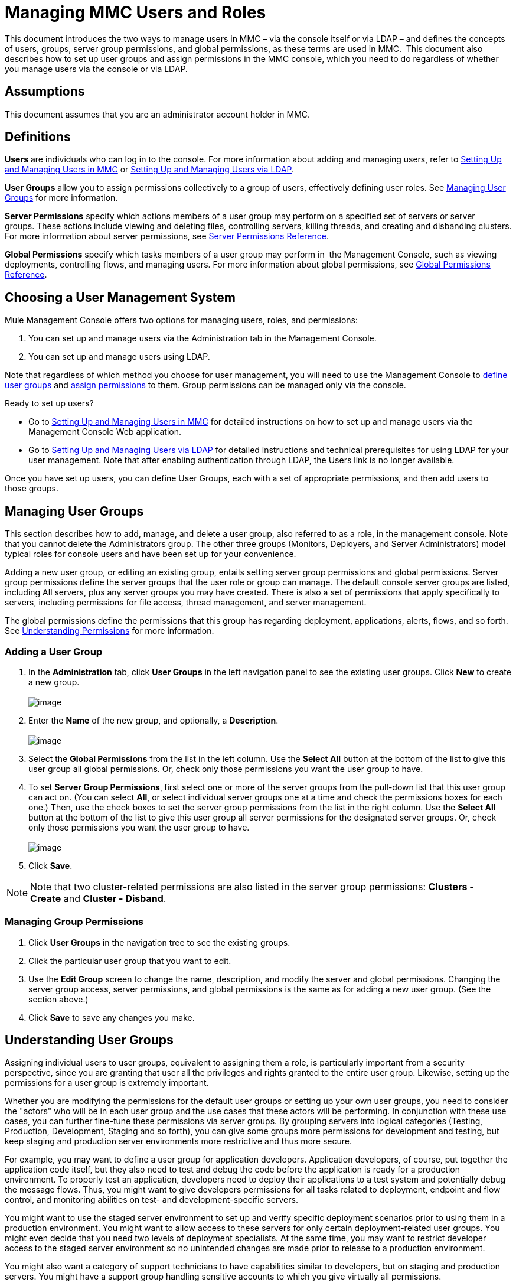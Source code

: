 = Managing MMC Users and Roles

This document introduces the two ways to manage users in MMC – via the console itself or via LDAP – and defines the concepts of users, groups, server group permissions, and global permissions, as these terms are used in MMC.  This document also describes how to set up user groups and assign permissions in the MMC console, which you need to do regardless of whether you manage users via the console or via LDAP. 

== Assumptions

This document assumes that you are an administrator account holder in MMC. 

== Definitions

*Users* are individuals who can log in to the console. For more information about adding and managing users, refer to link:/documentation/display/current/Setting+Up+and+Managing+Users+in+MMC[Setting Up and Managing Users in MMC] or link:/documentation/display/current/Setting+Up+and+Managing+Users+via+LDAP[Setting Up and Managing Users via LDAP].

*User Groups* allow you to assign permissions collectively to a group of users, effectively defining user roles. See link:#ManagingMMCUsersandRoles-ManagingUserGroups[Managing User Groups] for more information.

*Server Permissions* specify which actions members of a user group may perform on a specified set of servers or server groups. These actions include viewing and deleting files, controlling servers, killing threads, and creating and disbanding clusters. For more information about server permissions, see link:#ManagingMMCUsersandRoles-ServerPermissionsReference[Server Permissions Reference].

*Global Permissions* specify which tasks members of a user group may perform in  the Management Console, such as viewing deployments, controlling flows, and managing users. For more information about global permissions, see link:#ManagingMMCUsersandRoles-GlobalPermissionsReference[Global Permissions Reference].

== Choosing a User Management System

Mule Management Console offers two options for managing users, roles, and permissions:

. You can set up and manage users via the Administration tab in the Management Console. 
. You can set up and manage users using LDAP. 

Note that regardless of which method you choose for user management, you will need to use the Management Console to link:#ManagingMMCUsersandRoles-ManagingG[define user groups] and link:#ManagingMMCUsersandRoles-ManagingGroupPermis[assign permissions] to them. Group permissions can be managed only via the console. 

Ready to set up users?

* Go to link:/documentation/display/current/Setting+Up+and+Managing+Users+in+MMC[Setting Up and Managing Users in MMC] for detailed instructions on how to set up and manage users via the Management Console Web application.
* Go to link:/documentation/display/current/Setting+Up+and+Managing+Users+via+LDAP[Setting Up and Managing Users via LDAP] for detailed instructions and technical prerequisites for using LDAP for your user management. Note that after enabling authentication through LDAP, the Users link is no longer available.

Once you have set up users, you can define User Groups, each with a set of appropriate permissions, and then add users to those groups. 

== Managing User Groups

This section describes how to add, manage, and delete a user group, also referred to as a role, in the management console. Note that you cannot delete the Administrators group. The other three groups (Monitors, Deployers, and Server Administrators) model typical roles for console users and have been set up for your convenience.

Adding a new user group, or editing an existing group, entails setting server group permissions and global permissions. Server group permissions define the server groups that the user role or group can manage. The default console server groups are listed, including All servers, plus any server groups you may have created. There is also a set of permissions that apply specifically to servers, including permissions for file access, thread management, and server management.

The global permissions define the permissions that this group has regarding deployment, applications, alerts, flows, and so forth. See link:#ManagingMMCUsersandRoles-UnderstandingPermissions[Understanding Permissions] for more information.

=== Adding a User Group

. In the *Administration* tab, click *User Groups* in the left navigation panel to see the existing user groups. Click *New* to create a new group. +
 +
image:/documentation/download/attachments/122752000/MMC-usergroups.png?version=1&modificationDate=1399406804072[image]

. Enter the *Name* of the new group, and optionally, a *Description*.  +
 +
image:/documentation/download/attachments/122752000/mmc-addgroup1.png?version=1&modificationDate=1399406804051[image]

. Select the *Global Permissions* from the list in the left column. Use the *Select All* button at the bottom of the list to give this user group all global permissions. Or, check only those permissions you want the user group to have.
. To set *Server Group Permissions*,** **first select one or more of the server groups from the pull-down list that this user group can act on. (You can select *All*, or select individual server groups one at a time and check the permissions boxes for each one.) Then, use the check boxes to set the server group permissions from the list in the right column. Use the *Select All* button at the bottom of the list to give this user group all server permissions for the designated server groups. Or, check only those permissions you want the user group to have. +
 +
image:/documentation/download/attachments/122752000/mmc-addgroup2.png?version=1&modificationDate=1399406804062[image]

. Click *Save*.

[NOTE]
Note that two cluster-related permissions are also listed in the server group permissions: **Clusters - Create** and **Cluster - Disband**.

=== Managing Group Permissions

. Click *User Groups* in the navigation tree to see the existing groups.
. Click the particular user group that you want to edit.
. Use the *Edit Group* screen to change the name, description, and modify the server and global permissions. Changing the server group access, server permissions, and global permissions is the same as for adding a new user group. (See the section above.)
. Click *Save* to save any changes you make.

== Understanding User Groups

Assigning individual users to user groups, equivalent to assigning them a role, is particularly important from a security perspective, since you are granting that user all the privileges and rights granted to the entire user group. Likewise, setting up the permissions for a user group is extremely important.

Whether you are modifying the permissions for the default user groups or setting up your own user groups, you need to consider the "actors" who will be in each user group and the use cases that these actors will be performing. In conjunction with these use cases, you can further fine-tune these permissions via server groups. By grouping servers into logical categories (Testing, Production, Development, Staging and so forth), you can give some groups more permissions for development and testing, but keep staging and production server environments more restrictive and thus more secure.

For example, you may want to define a user group for application developers. Application developers, of course, put together the application code itself, but they also need to test and debug the code before the application is ready for a production environment. To properly test an application, developers need to deploy their applications to a test system and potentially debug the message flows. Thus, you might want to give developers permissions for all tasks related to deployment, endpoint and flow control, and monitoring abilities on test- and development-specific servers.

You might want to use the staged server environment to set up and verify specific deployment scenarios prior to using them in a production environment. You might want to allow access to these servers for only certain deployment-related user groups. You might even decide that you need two levels of deployment specialists. At the same time, you may want to restrict developer access to the staged server environment so no unintended changes are made prior to release to a production environment.

You might also want a category of support technicians to have capabilities similar to developers, but on staging and production servers. You might have a support group handling sensitive accounts to which you give virtually all permissions.

You might have other user groups whose responsibilities rest more on system administration tasks. For these groups, you may want to give them permissions to manage other users, execute scripts, and manage alerts across all server groups.

== Understanding Permissions

Permissions give specific user groups the ability to carry out certain sets of tasks. Tasks can be server-related, such as registering or unregistering a server, or they may pertain to applications, such as deployment and flow control functions, or specific users, and so forth. Since permissions granted (or not granted) represent the security on your system, you should be particularly careful when assigning permissions to new user groups or modifying the permissions of existing groups.

* Global permissions give all users in a group the ability to perform certain tasks, ranging from viewing deployments, to controlling flows and managing users.
* Server permissions range from viewing and deleting files, controlling servers, and killing threads. A user group's server permissions may apply to all servers or to only a specified server group. The server permissions also apply to the following two activities: +
** creating a cluster
** disbanding a cluster

The user groups provided by default (Administrators, Deployers, Monitors, and Server Administrators) have each been given a set of global permissions and server permissions. Both Administrators and Server Administrators by default have been given all global and server permissions; that is, they function as super users. It is important that these user groups retain these permissions to keep the servers fully functional. However, you should exercise care when assigning individual users to either of these groups, since each such user would immediately have these same permissions.

By default, the Administrators and Server Administrators groups also have Clusters - Create and Cluster - Disband permissions.

The two additional default user groups (Deployers and Monitors) have a very limited set of permissions. These two user groups have been included to illustrate the sort of granularity you might employ when assigning permissions to a group. For example, for Deployers, you might only want to grant them permissions related to deployments (create, delete, deploy, modify, and view deployments).

You can modify permissions for existing user groups, such as the user groups provided by default. You can also create new user groups and then assign global permissions to that group, plus specify whether that user group can act on all servers or just a particular server group.

=== Global Permissions Reference 

Global permissions encompass the following areas and may be given as noted below to a user group:

* Applications: A user group may be given the ability to only view applications and/or to control (start, stop, restart) applications
* Audit flows: A user group can have the ability to audit flows via the Flow Analyzer tab
* Audit flows - Admin functions: A user group can have the ability to stop any running flow analysis
* Deployments: A user group may be given one or more deployment-related permissions: create, delete, deploy, modify, or view deployments
* Endpoints: A user group may be given the ability to start and stop endpoints
* Execute scripts: A user group may be given the ability execute scripts
* Flows: A user group may be given the ability to only view flows and/or to control flows (start, stop, clear statistics)
* Manage alert definitions: A user group may be given the ability to manage alert definitions
* Manage alert destinations: A user group may be given the ability to manage alert destinations
* Manage alert notifications: A user group may be given the ability to manage alert notifications
* Manage server groups: A user group may be given the ability to manage server groups
* Manage user groups: A user group may be given the ability to manage user groups
* Manage users A user group may be given the ability to manage users
* Pools A user group may be given the ability to modify pools
* Repository items: A user group may be given the ability to delete, modify, and/or read a repository item
* View activity: A user group may be given the ability to view activity
* View alerts: A user group may be given the ability to view alerts

=== Server Permissions Reference

Server permissions include the following and apply to the specified server group or all servers:

* Clusters: A user group may be given the ability to create or disband a cluster.
* Files: A user group may be given the ability to manage delete, modify, and/or view files.
* Servers: A user group may be given the ability to modify, register, restart, unregister, and/or view servers.
* Threads: A user group may be given the ability to view and/or kill threads.

== See Also

* For information about setting up users, see link:/documentation/display/current/Setting+Up+and+Managing+Users+in+MMC[Setting Up and Managing Users in MMC] or link:/documentation/display/current/Setting+Up+and+Managing+Users+via+LDAP[Setting Up and Managing Users via LDAP].
* See link:/documentation/display/current/Automating+Tasks+Using+Scripts[Automating Tasks Using Scripts] for an explanation of the Utility options (Admin Shell and Scheduler).
